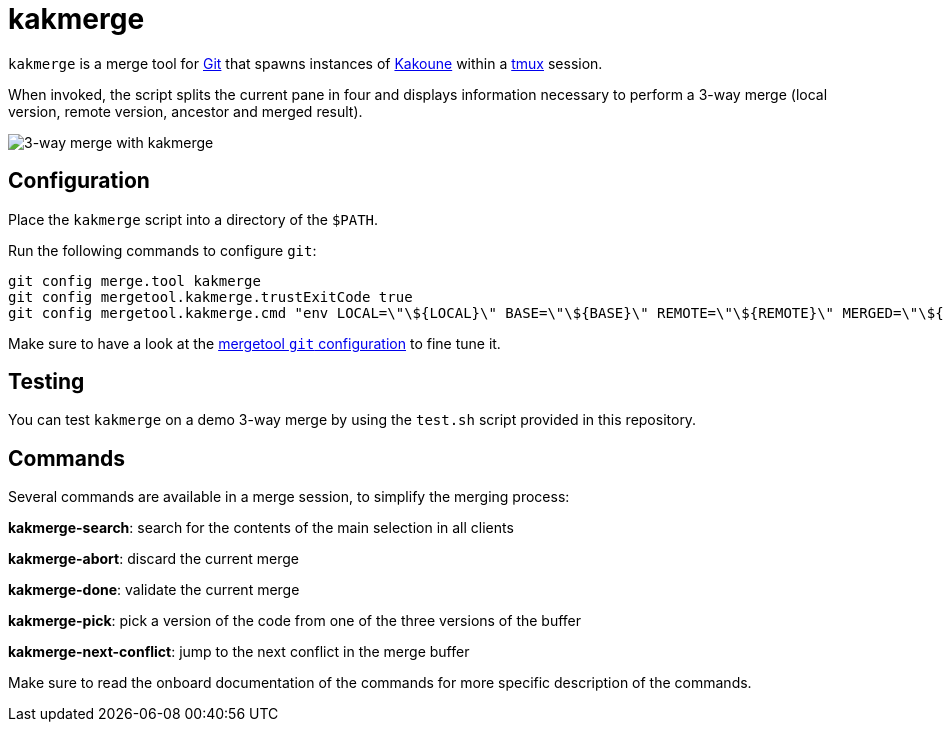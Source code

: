 kakmerge
========

`kakmerge` is a merge tool for https://git-scm.com/[Git] that spawns instances
of http://kakoune.org/[Kakoune] within a https://github.com/tmux/tmux[tmux]
session.

When invoked, the script splits the current pane in four and displays
information necessary to perform a 3-way merge (local version, remote version,
ancestor and merged result).

image::img/screen.png[3-way merge with kakmerge]

Configuration
-------------

Place the `kakmerge` script into a directory of the `$PATH`.

Run the following commands to configure `git`:

```sh
git config merge.tool kakmerge
git config mergetool.kakmerge.trustExitCode true
git config mergetool.kakmerge.cmd "env LOCAL=\"\${LOCAL}\" BASE=\"\${BASE}\" REMOTE=\"\${REMOTE}\" MERGED=\"\${MERGED}\" kakmerge $*"
```

Make sure to have a look at the
https://www.git-scm.com/docs/git-config#git-config-mergetoollttoolgtpath[mergetool `git` configuration]
to fine tune it.

Testing
-------

You can test `kakmerge` on a demo 3-way merge by using the `test.sh` script
provided in this repository.

Commands
--------

Several commands are available in a merge session, to simplify the merging
process:

*kakmerge-search*: search for the contents of the main selection in all clients

*kakmerge-abort*: discard the current merge

*kakmerge-done*: validate the current merge

*kakmerge-pick*: pick a version of the code from one of the three versions of the buffer

*kakmerge-next-conflict*: jump to the next conflict in the merge buffer

Make sure to read the onboard documentation of the commands for more specific
description of the commands.
